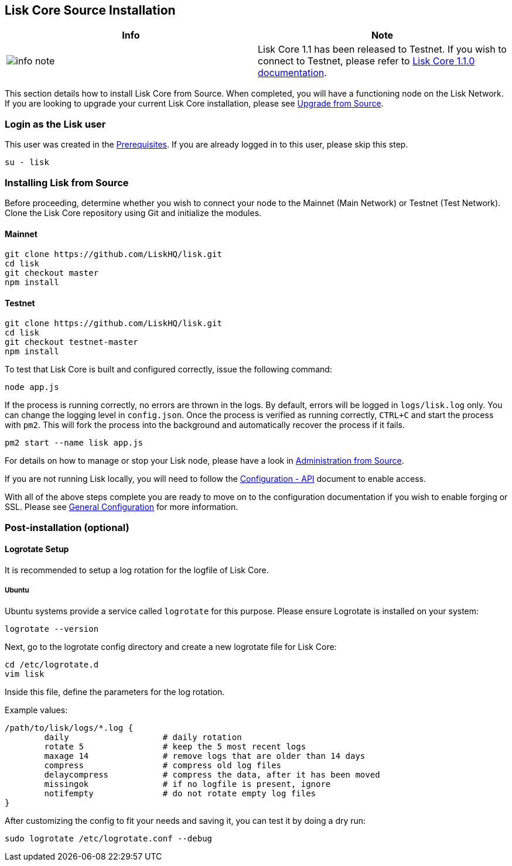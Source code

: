 == Lisk Core Source Installation

[width="100%",cols="50%,50%",options="header",]
|===
|Info |Note
|image:../../../modules/ROOT/assets/info-icon.png[info
note,title="Info Note"] |Lisk Core 1.1 has been released to Testnet. If
you wish to connect to Testnet, please refer to
https://github.com/LiskHQ/lisk-docs/blob/core-1.1.0/introduction.md[Lisk
Core 1.1.0 documentation].
|===

This section details how to install Lisk Core from Source. When
completed, you will have a functioning node on the Lisk Network. If you
are looking to upgrade your current Lisk Core installation, please see
link:/lisk-core/upgrade/source/upgrade-source.md[Upgrade from Source].

=== Login as the Lisk user

This user was created in the
link:../../setup/pre-install/source/preinstall-source.md[Prerequisites].
If you are already logged in to this user, please skip this step.

[source,shell]
----
su - lisk
----

=== Installing Lisk from Source

Before proceeding, determine whether you wish to connect your node to
the Mainnet (Main Network) or Testnet (Test Network). Clone the Lisk
Core repository using Git and initialize the modules.

==== Mainnet

[source,shell]
----
git clone https://github.com/LiskHQ/lisk.git
cd lisk
git checkout master
npm install
----

==== Testnet

[source,shell]
----
git clone https://github.com/LiskHQ/lisk.git
cd lisk
git checkout testnet-master
npm install
----

To test that Lisk Core is built and configured correctly, issue the
following command:

[source,shell]
----
node app.js
----

If the process is running correctly, no errors are thrown in the logs.
By default, errors will be logged in `+logs/lisk.log+` only. You can
change the logging level in `+config.json+`. Once the process is
verified as running correctly, `+CTRL+C+` and start the process with
`+pm2+`. This will fork the process into the background and
automatically recover the process if it fails.

[source,shell]
----
pm2 start --name lisk app.js
----

For details on how to manage or stop your Lisk node, please have a look
in
link:../../../user-guide/administration/source/admin-source.md[Administration
from Source].

If you are not running Lisk locally, you will need to follow the
link:../../../user-guide/configuration/configuration.md#api-access-control[Configuration
- API] document to enable access.

With all of the above steps complete you are ready to move on to the
configuration documentation if you wish to enable forging or SSL. Please
see link:../../../user-guide/configuration/configuration.md[General
Configuration] for more information.

=== Post-installation (optional)

==== Logrotate Setup

It is recommended to setup a log rotation for the logfile of Lisk Core.

===== Ubuntu

Ubuntu systems provide a service called `+logrotate+` for this purpose.
Please ensure Logrotate is installed on your system:

[source,shell]
----
logrotate --version
----

Next, go to the logrotate config directory and create a new logrotate
file for Lisk Core:

[source,shell]
----
cd /etc/logrotate.d
vim lisk
----

Inside this file, define the parameters for the log rotation.

Example values:

[source,shell]
----
/path/to/lisk/logs/*.log { 
        daily                   # daily rotation
        rotate 5                # keep the 5 most recent logs
        maxage 14               # remove logs that are older than 14 days
        compress                # compress old log files
        delaycompress           # compress the data, after it has been moved
        missingok               # if no logfile is present, ignore
        notifempty              # do not rotate empty log files
}
----

After customizing the config to fit your needs and saving it, you can
test it by doing a dry run:

[source,shell]
----
sudo logrotate /etc/logrotate.conf --debug
----
